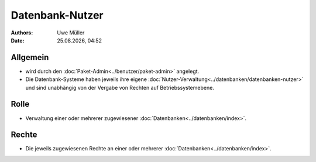 ================
Datenbank-Nutzer
================

.. |date| date:: %d.%m.%Y
.. |time| date:: %H:%M

:Authors: - Uwe Müller

:Date: |date|, |time|

Allgemein
---------

* wird durch den :doc:`Paket-Admin<../benutzer/paket-admin>` angelegt.
* Die Datenbank-Systeme haben jeweils ihre eigene :doc:`Nutzer-Verwaltung<../datenbanken/datenbanken-nutzer>` und sind unabhängig von der Vergabe von Rechten auf Betriebssystemebene.


Rolle
-----

* Verwaltung einer oder mehrerer zugewiesener :doc:`Datenbanken<../datenbanken/index>`.

Rechte
------

* Die jeweils zugewiesenen Rechte an einer oder mehrerer :doc:`Datenbanken<../datenbanken/index>`.


